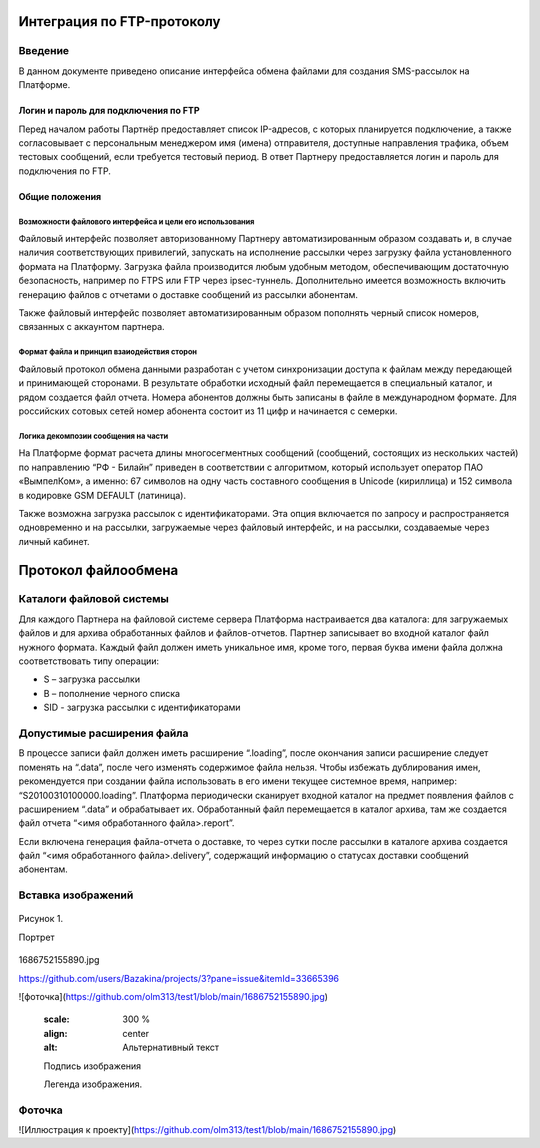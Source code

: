 Интеграция по FTP-протоколу
===========================
Введение
--------
В данном документе приведено описание интерфейса обмена файлами для создания SMS-рассылок на Платформе.

Логин и пароль для подключения по FTP
`````````````````````````````````````

Перед началом работы Партнёр предоставляет список IP-адресов, с которых планируется подключение, а также согласовывает с персональным менеджером имя (имена) отправителя, доступные направления трафика, объем тестовых сообщений, если требуется тестовый период. В ответ Партнеру предоставляется логин и пароль для подключения по FTP.

Общие положения
````````````````
Возможности файлового интерфейса и цели его использования
""""""""""""""""""""""""""""""""
Файловый интерфейс позволяет авторизованному Партнеру автоматизированным образом создавать и, в случае наличия соответствующих привилегий, запускать на исполнение рассылки через загрузку файла установленного формата на Платформу. Загрузка файла производится любым удобным методом, обеспечивающим достаточную безопасность, например по FTPS или FTP через ipsec-туннель. Дополнительно имеется возможность включить генерацию файлов с отчетами о доставке сообщений из рассылки абонентам.

Также файловый интерфейс позволяет автоматизированным образом пополнять черный список номеров, связанных с аккаунтом партнера.

Формат файла и принцип взаиодействия сторон
""""""""""""""""""
Файловый протокол обмена данными разработан с учетом синхронизации доступа к файлам между передающей и принимающей сторонами. В результате обработки исходный файл перемещается в специальный каталог, и рядом создается файл отчета. Номера абонентов должны быть записаны в файле в международном формате. Для российских сотовых сетей номер абонента состоит из 11 цифр и начинается с семерки.

Логика декомпозии сообщения на части
""""""""""""""""""""""""""""""""""""
На Платформе формат расчета длины многосегментных сообщений (сообщений, состоящих из нескольких частей) по направлению “РФ - Билайн” приведен в соответствии с алгоритмом, который использует оператор ПАО «ВымпелКом», а именно: 67 символов на одну часть составного сообщения в Unicode (кириллица) и 152 символа в кодировке GSM DEFAULT (латиница).

Также возможна загрузка рассылок с идентификаторами. Эта опция включается по запросу и распространяется одновременно и на рассылки, загружаемые через файловый интерфейс, и на рассылки, создаваемые через личный кабинет.

Протокол файлообмена
=====================
Каталоги файловой системы
-------------------------
Для каждого Партнера на файловой системе сервера Платформа настраивается два каталога: для загружаемых файлов и для архива обработанных файлов и файлов-отчетов. Партнер записывает во входной каталог файл нужного формата. Каждый файл должен иметь уникальное имя, кроме того, первая буква имени файла должна соответствовать типу операции:

* S – загрузка рассылки
* B – пополнение черного списка
* SID - загрузка рассылки с идентификаторами

Допустимые расширения файла
---------------------------
В процессе записи файл должен иметь расширение “.loading”, после окончания записи расширение следует поменять на “.data”, после чего изменять содержимое файла нельзя. Чтобы избежать дублирования имен, рекомендуется при создании файла использовать в его имени текущее системное время, например: “S20100310100000.loading”. Платформа периодически сканирует входной каталог на предмет появления файлов с расширением “.data” и обрабатывает их. Обработанный файл перемещается в каталог архива, там же создается файл отчета “<имя обработанного файла>.report”.

Если включена генерация файла-отчета о доставке, то через сутки после рассылки в каталоге архива создается файл “<имя обработанного файла>.delivery”, содержащий информацию о статусах доставки сообщений абонентам.


Вставка изображений
--------------------

.. figure:: _static/1686752155890.jpg
   :scale: 100 %
   :align: center
   :alt: Альтернативный текст: Портрет

   Рисунок 1.
   
   Портрет

1686752155890.jpg

https://github.com/users/Bazakina/projects/3?pane=issue&itemId=33665396

![фоточка](https://github.com/olm313/test1/blob/main/1686752155890.jpg)

       :scale: 300 %
       :align: center
       :alt: Альтернативный текст

       Подпись изображения

       Легенда изображения.




Фоточка 
-------


![Иллюстрация к проекту](https://github.com/olm313/test1/blob/main/1686752155890.jpg)
